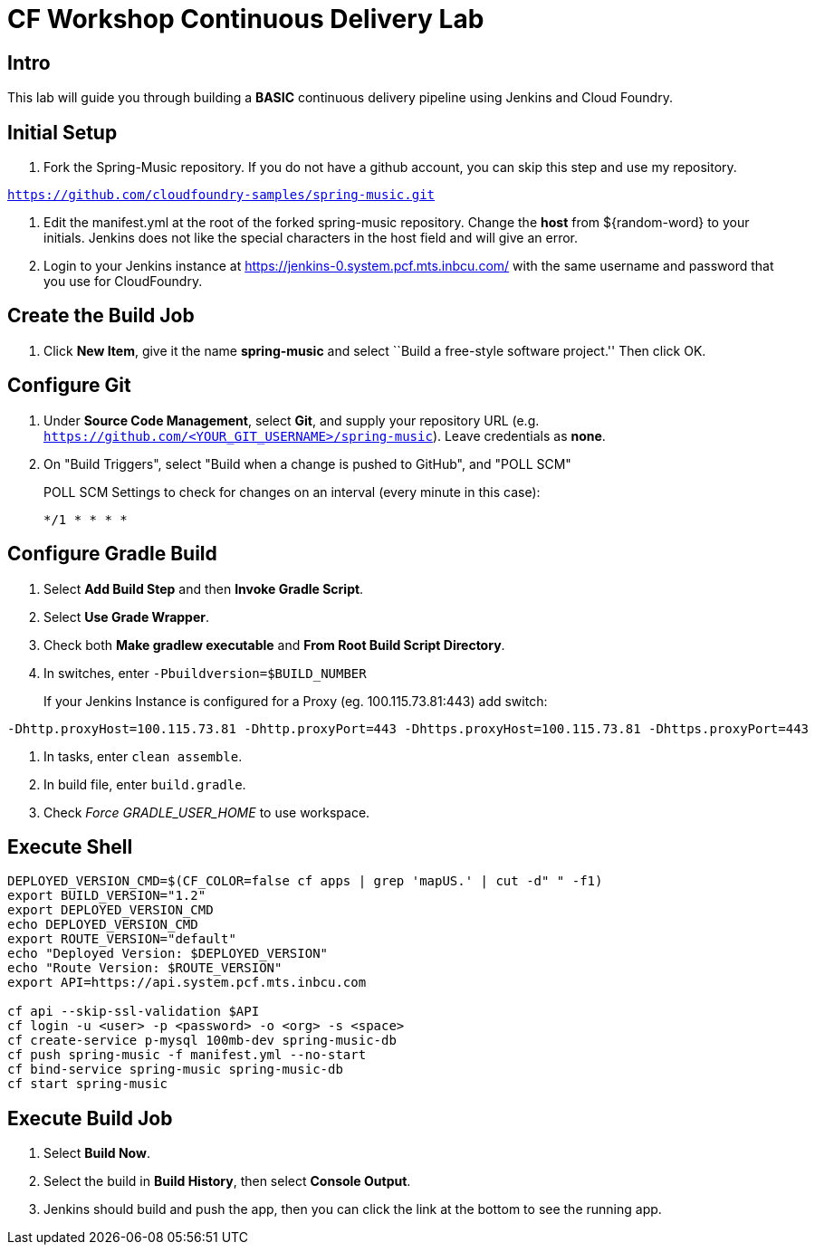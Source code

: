 = CF Workshop Continuous Delivery Lab

== Intro

This lab will guide you through building a *BASIC* continuous delivery pipeline using Jenkins and Cloud Foundry.

== Initial Setup

. Fork the Spring-Music repository. If you do not have a github account, you can skip this step and use my repository.

`https://github.com/cloudfoundry-samples/spring-music.git`
 
. Edit the manifest.yml at the root of the forked spring-music repository. Change the *host* from ${random-word} to your initials. Jenkins does not like the special characters in the host field and will give an error.
  
. Login to your Jenkins instance at https://jenkins-0.system.pcf.mts.inbcu.com/ with the same username and password that you use for CloudFoundry.


== Create the Build Job

. Click *New Item*, give it the name *spring-music* and select ``Build a free-style software project.'' Then click +OK+.

== Configure Git

. Under *Source Code Management*, select *Git*, and supply your repository URL (e.g. `https://github.com/<YOUR_GIT_USERNAME>/spring-music`). Leave credentials as *none*.

. On "Build Triggers", select "Build when a change is pushed to GitHub", and "POLL SCM"
+
POLL SCM Settings to check for changes on an interval (every minute in this case):
+
[source, bash]
----------------
*/1 * * * *
----------------

== Configure Gradle Build

. Select *Add Build Step* and then *Invoke Gradle Script*.

. Select *Use Grade Wrapper*.

. Check both *Make gradlew executable* and *From Root Build Script Directory*.

. In switches, enter `-Pbuildversion=$BUILD_NUMBER`
+
If your Jenkins Instance is configured for a Proxy (eg. 100.115.73.81:443) add switch:

[source, bash]
----------------
-Dhttp.proxyHost=100.115.73.81 -Dhttp.proxyPort=443 -Dhttps.proxyHost=100.115.73.81 -Dhttps.proxyPort=443
----------------

. In tasks, enter `clean assemble`.

. In build file, enter `build.gradle`.

. Check _Force GRADLE_USER_HOME_ to use workspace.

== Execute Shell
[source,bash]
----
DEPLOYED_VERSION_CMD=$(CF_COLOR=false cf apps | grep 'mapUS.' | cut -d" " -f1)
export BUILD_VERSION="1.2"
export DEPLOYED_VERSION_CMD
echo DEPLOYED_VERSION_CMD
export ROUTE_VERSION="default"
echo "Deployed Version: $DEPLOYED_VERSION"
echo "Route Version: $ROUTE_VERSION"
export API=https://api.system.pcf.mts.inbcu.com

cf api --skip-ssl-validation $API
cf login -u <user> -p <password> -o <org> -s <space>
cf create-service p-mysql 100mb-dev spring-music-db
cf push spring-music -f manifest.yml --no-start
cf bind-service spring-music spring-music-db
cf start spring-music
----


== Execute Build Job

. Select *Build Now*.

. Select the build in *Build History*, then select *Console Output*.

. Jenkins should build and push the app, then you can click the link at the bottom to see the running app.
